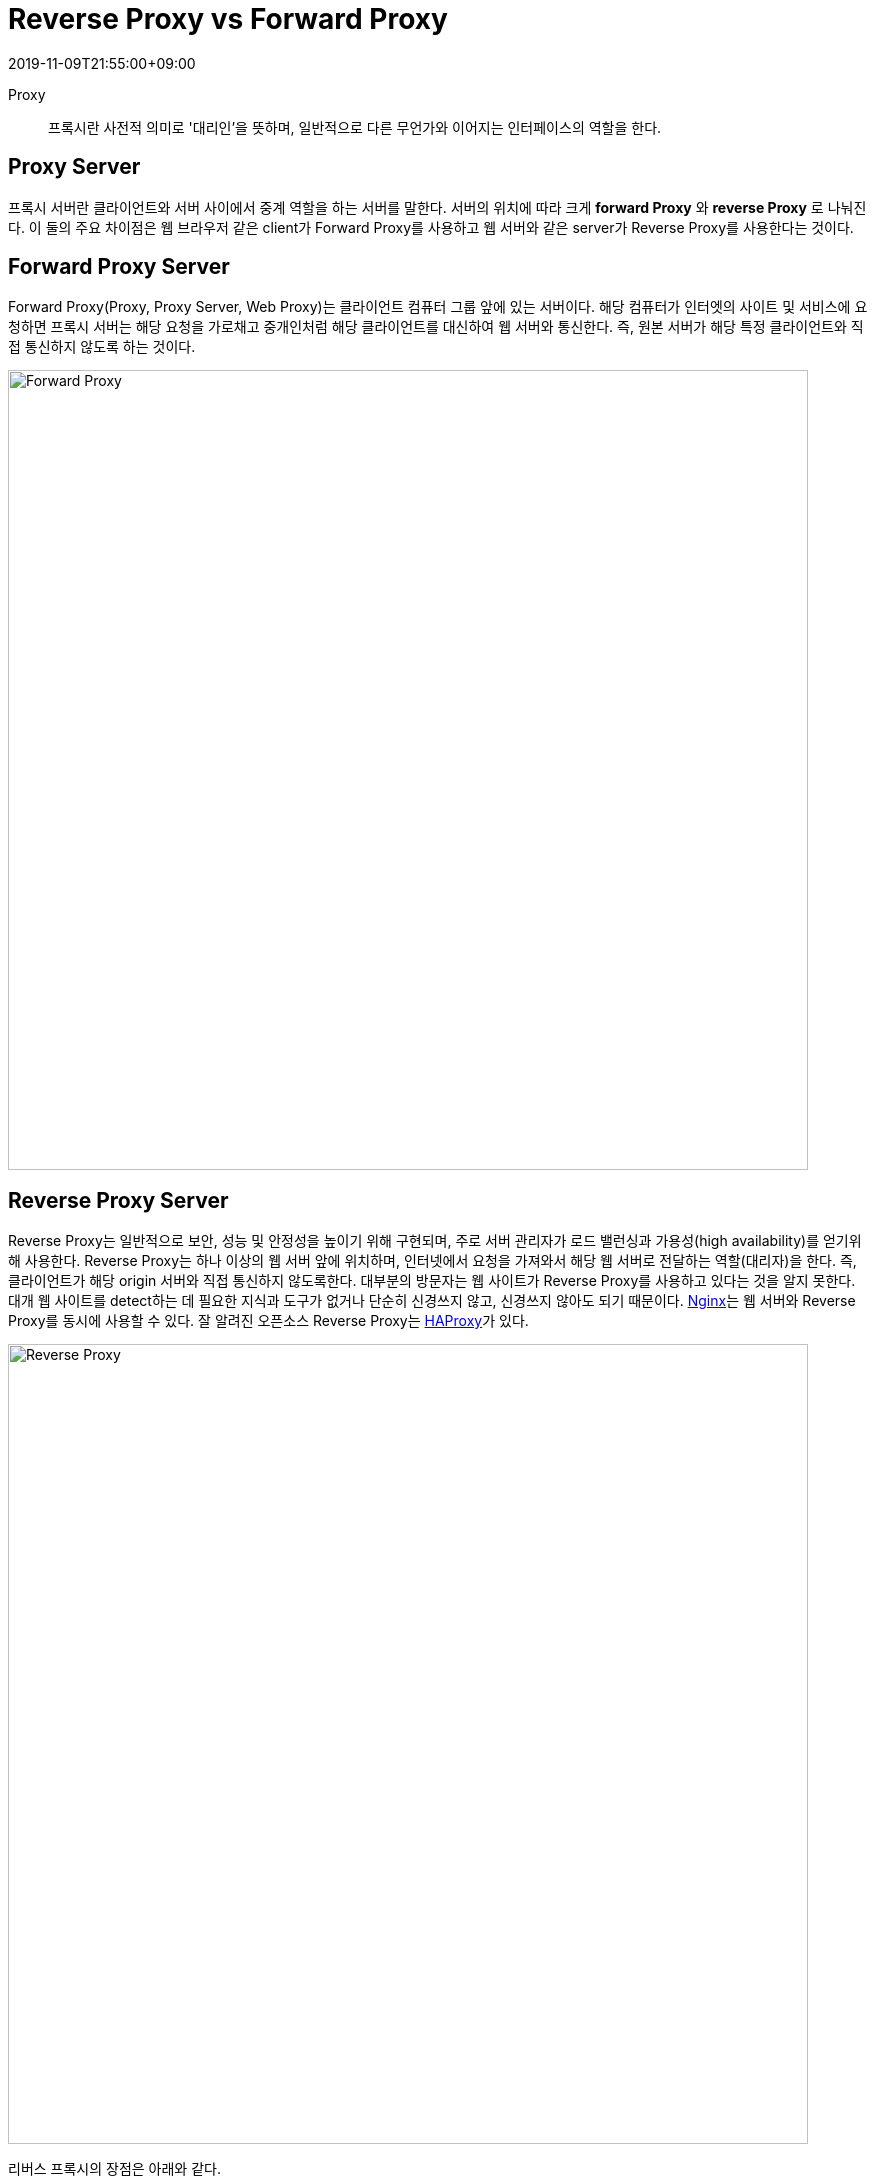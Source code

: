 = Reverse Proxy vs Forward Proxy
:revdate: 2019-11-09T21:55:00+09:00
:page-tags: proxy

Proxy::
프록시란 사전적 의미로 '대리인'을 뜻하며, 일반적으로 다른 무언가와 이어지는 인터페이스의 역할을 한다.

== Proxy Server

프록시 서버란 클라이언트와 서버 사이에서 중계 역할을 하는 서버를 말한다. 서버의 위치에 따라 크게 **forward Proxy** 와 **reverse Proxy** 로 나눠진다.
이 둘의 주요 차이점은 웹 브라우저 같은 client가 Forward Proxy를 사용하고 웹 서버와 같은 server가 Reverse Proxy를 사용한다는 것이다.


== Forward Proxy Server

Forward Proxy(Proxy, Proxy Server, Web Proxy)는 클라이언트 컴퓨터 그룹 앞에 있는 서버이다. 해당 컴퓨터가 인터엣의 사이트 및 서비스에 요청하면 프록시 서버는
해당 요청을 가로채고 중개인처럼 해당 클라이언트를 대신하여 웹 서버와 통신한다. 즉, 원본 서버가 해당 특정 클라이언트와 직접 통신하지 않도록 하는 것이다.

image:https://www.thesecuritybuddy.com/wordpress/bdr/uploads/2018/02/ForwardProxyw.jpg[Forward Proxy, 800]

== Reverse Proxy Server

Reverse Proxy는 일반적으로 보안, 성능 및 안정성을 높이기 위해 구현되며, 주로 서버 관리자가 로드 밸런싱과 가용성(high availability)를 얻기위해 사용한다.
Reverse Proxy는 하나 이상의 웹 서버 앞에 위치하며, 인터넷에서 요청을 가져와서 해당 웹 서버로 전달하는 역할(대리자)을 한다. 즉, 클라이언트가 해당 origin 서버와 직접 통신하지 않도록한다.
대부분의 방문자는 웹 사이트가 Reverse Proxy를 사용하고 있다는 것을 알지 못한다. 대개 웹 사이트를 detect하는 데 필요한 지식과 도구가 없거나 단순히 신경쓰지 않고, 신경쓰지 않아도 되기 때문이다.
https://www.nginx.com/[Nginx]는 웹 서버와 Reverse Proxy를 동시에 사용할 수 있다. 잘 알려진 오픈소스 Reverse Proxy는 http://www.haProxy.org[HAProxy]가 있다.

[link=https://www.linuxbabe.com/it-knowledge/differences-between-forward-Proxy-and-reverse-Proxy]
image:https://www.linuxbabe.com/wp-content/uploads/2016/01/reverse-proxy-1.png[Reverse Proxy, 800]

리버스 프록시의 장점은 아래와 같다.

* Load balancing
* Protection from attacks
* Global Server Load Balancing(GSLB)
* Caching
* SSL encryption

== References
* https://www.linuxbabe.com/it-knowledge/differences-between-forward-Proxy-and-reverse-Proxy[Differences Between Forward Proxy and Reverse Proxy]
* https://www.cloudflare.com/learning/cdn/glossary/reverse-Proxy/[What Is A Reverse Proxy? - Cloudflare]